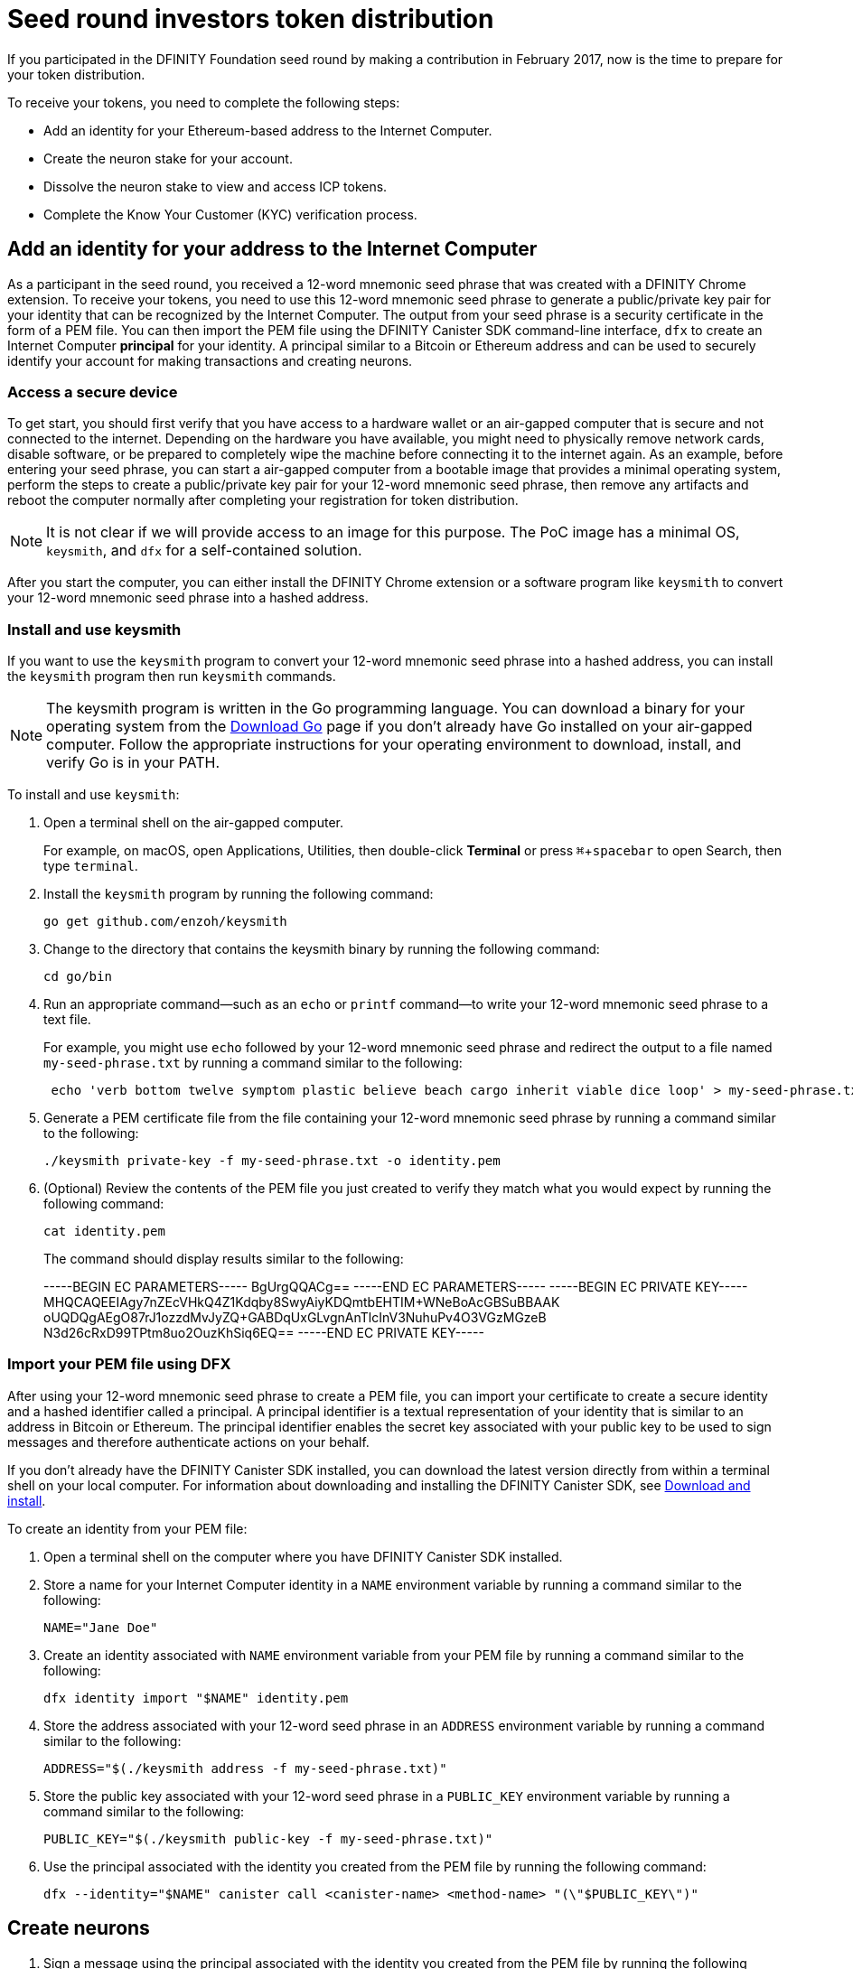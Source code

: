 = Seed round investors token distribution
:experimental:
// Define unicode for Apple Command key.
:commandkey: &#8984;
:IC: Internet Computer
:company-id: DFINITY
:sdk-short-name: DFINITY Canister SDK
:sdk-long-name: DFINITY Canister Software Development Kit (SDK)
ifdef::env-github,env-browser[:outfilesuffix:.adoc]

If you participated in the DFINITY Foundation seed round by making a contribution in February 2017, now is the time to prepare for your token distribution.

To receive your tokens, you need to complete the following steps:

* Add an identity for your Ethereum-based address to the {IC}.
* Create the neuron stake for your account.
* Dissolve the neuron stake to view and access ICP tokens.
* Complete the Know Your Customer (KYC) verification process.

== Add an identity for your address to the {IC}

As a participant in the seed round, you received a 12-word mnemonic seed phrase that was created with a DFINITY Chrome extension. 
To receive your tokens, you need to use this 12-word mnemonic seed phrase to generate a public/private key pair for your identity that can be recognized by the {IC}.
The output from your seed phrase is a security certificate in the form of a PEM file. 
You can then import the PEM file using the {sdk-short-name} command-line interface, `dfx` to create an {IC} *principal* for your identity. 
A principal similar to a Bitcoin or Ethereum address and can be used to securely identify your account for making transactions and creating neurons.

=== Access a secure device 

To get start, you should first verify that you have access to a hardware wallet or an air-gapped computer that is secure and not connected to the internet.
Depending on the hardware you have available, you might need to physically remove network cards, disable software, or be prepared to completely wipe the machine before connecting it to the internet again. 
As an example, before entering your seed phrase, you can start a air-gapped computer from a bootable image that provides a minimal operating system, perform the steps to create a public/private key pair for your 12-word mnemonic seed phrase, then remove any artifacts and reboot the computer normally after completing your registration for token distribution. 

NOTE: It is not clear if we will provide access to an image for this purpose. The PoC image has a minimal OS, `keysmith`, and `dfx` for a self-contained solution.

After you start the computer, you can either install the DFINITY Chrome extension or a software program like `keysmith` to convert your 12-word mnemonic seed phrase into a hashed address.

=== Install and use keysmith

If you want to use the `keysmith` program to convert your 12-word mnemonic seed phrase into a hashed address, you can install the `keysmith` program then run `keysmith` commands.

NOTE: The keysmith program is written in the Go programming language. You can download a binary for your operating system from the link:https://golang.org/dl/[Download Go] page if you don't already have Go installed on your air-gapped computer.
Follow the appropriate instructions for your operating environment to download, install, and verify Go is in your PATH. 

To install and use `keysmith`:

. Open a terminal shell on the air-gapped computer.
+
For example, on macOS, open Applications, Utilities, then double-click *Terminal* or press kbd:[{commandkey} + spacebar] to open Search, then type `terminal`.
. Install the `keysmith` program by running the following command:
+
[source,bash]
----
go get github.com/enzoh/keysmith
----
. Change to the directory that contains the keysmith binary by running the following command:
+
[source,bash]
----
cd go/bin
----
. Run an appropriate command—such as an `echo` or `printf` command—to write your 12-word mnemonic seed phrase to a text file. 
+
For example, you might use `echo` followed by your 12-word mnemonic seed phrase and redirect the output to a file named `my-seed-phrase.txt` by running a command similar to the following:
+
[source,bash]
----
 echo 'verb bottom twelve symptom plastic believe beach cargo inherit viable dice loop' > my-seed-phrase.txt
----
. Generate a PEM certificate file from the file containing your 12-word mnemonic seed phrase by running a command similar to the following:
+
[source,bash]
----
./keysmith private-key -f my-seed-phrase.txt -o identity.pem
----
. (Optional) Review the contents of the PEM file you just created to verify they match what you would expect by running the following command:
+
[source,bash]
----
cat identity.pem
----
+
The command should display results similar to the following:
+
-----BEGIN EC PARAMETERS-----
BgUrgQQACg==
-----END EC PARAMETERS-----
-----BEGIN EC PRIVATE KEY-----
MHQCAQEEIAgy7nZEcVHkQ4Z1Kdqby8SwyAiyKDQmtbEHTIM+WNeBoAcGBSuBBAAK
oUQDQgAEgO87rJ1ozzdMvJyZQ+GABDqUxGLvgnAnTlcInV3NuhuPv4O3VGzMGzeB
N3d26cRxD99TPtm8uo2OuzKhSiq6EQ==
-----END EC PRIVATE KEY-----

[[import-pem]]
=== Import your PEM file using DFX

After using your 12-word mnemonic seed phrase to create a PEM file, you can import your certificate to create a secure identity and a hashed identifier called a principal.
A principal identifier is a textual representation of your identity that is similar to an address in Bitcoin or Ethereum. The principal identifier enables the secret key associated with your public key to be used to sign messages and therefore authenticate actions on your behalf. 

If you don't already have the {sdk-short-name} installed, you can download the latest version directly from within a terminal shell on your local computer. For information about downloading and installing the {sdk-short-name}, see link:../download{outfilesuffix}[Download and install].

To create an identity from your PEM file:

. Open a terminal shell on the computer where you have {sdk-short-name} installed.
. Store a name for your {IC} identity in a `NAME` environment variable by running a command similar to the following:
+
....
NAME="Jane Doe"
....
. Create an identity associated with `NAME` environment variable from your PEM file by running a command similar to the following:
+
....
dfx identity import "$NAME" identity.pem
....
. Store the address associated with your 12-word seed phrase in an `ADDRESS` environment variable by running a command similar to the following:
+
....
ADDRESS="$(./keysmith address -f my-seed-phrase.txt)"
....
. Store the public key associated with your 12-word seed phrase in a `PUBLIC_KEY` environment variable by running a command similar to the following:
+
....
PUBLIC_KEY="$(./keysmith public-key -f my-seed-phrase.txt)"
....
. Use the principal associated with the identity you created from the PEM file by running the following command:
+
[source,bash]
----
dfx --identity="$NAME" canister call <canister-name> <method-name> "(\"$PUBLIC_KEY\")"
----

== Create neurons

. Sign a message using the principal associated with the identity you created from the PEM file by running the following command:
+
[source,bash]
----
dfx --identity="$NAME" canister sign "(\"$PUBLIC_KEY\")" ????
----
. Send the signed message to the genesis token canister (GTC) to create a neuron on your behalf by running the following command:
+
[source,bash]
----
dfx --identity="$NAME" canister send ????
----
. Open a web browser and navigate to the link:xxx[Foundation Registry] website.
. Paste the public key stored in the `PUBLIC_KEY` environment variable in the XX field.
+
If the principal is valid, the Foundation website generates a token-holder identifier (THID) for you to use in the KYC process and you can continue to the next step.
+
If your principal is not validated, submit a link:xx[support request].

== Dissolve neurons

TBD

== Submit documents for the KYC process

TBD

== View funds

TBD

